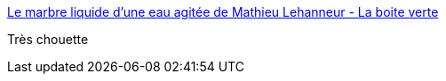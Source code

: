 :jbake-type: post
:jbake-status: published
:jbake-title: Le marbre liquide d'une eau agitée de Mathieu Lehanneur - La boite verte
:jbake-tags: art,sculpture,nature,_mois_oct.,_année_2016
:jbake-date: 2016-10-19
:jbake-depth: ../
:jbake-uri: shaarli/1476883886000.adoc
:jbake-source: https://nicolas-delsaux.hd.free.fr/Shaarli?searchterm=http%3A%2F%2Fwww.laboiteverte.fr%2Fmarbre-liquide-dune-eau-agitee-de-mathieu-lehanneur%2F&searchtags=art+sculpture+nature+_mois_oct.+_ann%C3%A9e_2016
:jbake-style: shaarli

http://www.laboiteverte.fr/marbre-liquide-dune-eau-agitee-de-mathieu-lehanneur/[Le marbre liquide d'une eau agitée de Mathieu Lehanneur - La boite verte]

Très chouette
